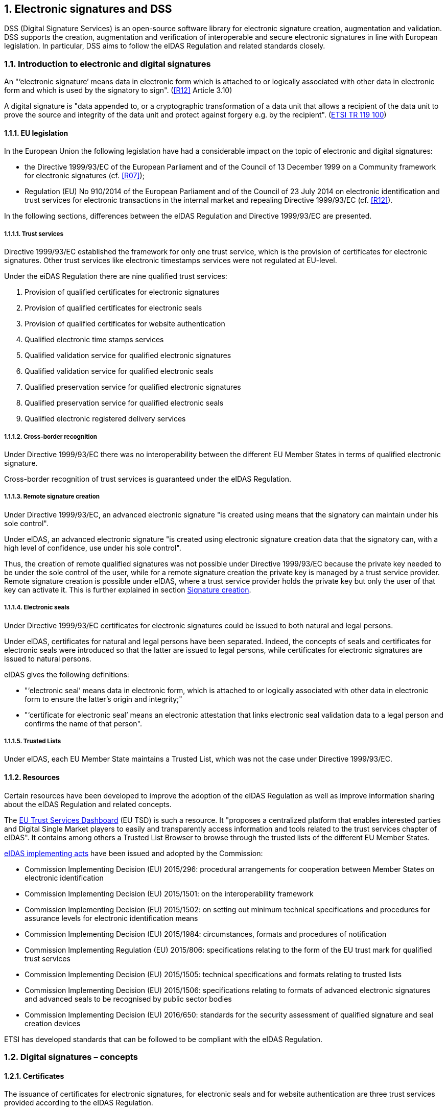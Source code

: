 :sectnums:
:sectnumlevels: 5
:sourcetestdir: ../../../test/java
:samplesdir: ../_samples
:imagesdir: images/

== Electronic signatures and DSS

DSS (Digital Signature Services) is an open-source software library for electronic signature creation, augmentation and validation. DSS supports the creation, augmentation and verification of interoperable and secure electronic signatures in line with European legislation. In particular, DSS aims to follow the eIDAS Regulation and related standards closely.

=== Introduction to electronic and digital signatures

An "‘electronic signature’ means data in electronic form which is attached to or logically associated with other data
in electronic form and which is used by the signatory to sign". (<<R12>> Article 3.10)

A digital signature is "data appended to, or a cryptographic transformation of a data unit that allows a recipient
of the data unit to prove the source and integrity of the data unit and protect against forgery e.g. by the recipient".
(https://www.etsi.org/deliver/etsi_tr/119100_119199/119100/01.01.01_60/tr_119100v010101p.pdf[ETSI TR 119 100])

==== EU legislation
In the European Union the following legislation have had a considerable impact on the topic of electronic and digital signatures:

* the Directive 1999/93/EC of the European Parliament and of the Council of 13 December 1999 on a Community framework for electronic signatures (cf. <<R07>>);
* Regulation (EU) No 910/2014 of the European Parliament and of the Council of 23 July 2014 on electronic identification and trust services for electronic transactions in the internal market and repealing Directive 1999/93/EC (cf. <<R12>>).

In the following sections, differences between the eIDAS Regulation and Directive 1999/93/EC are presented.


===== Trust services
Directive 1999/93/EC established the framework for only one trust service, which is the provision of certificates for electronic signatures. Other trust services like electronic timestamps services were not regulated at EU-level.

Under the eiDAS Regulation there are nine qualified trust services:

1. Provision of qualified certificates for electronic signatures
2. Provision of qualified certificates for electronic seals
3. Provision of qualified certificates for website authentication
4. Qualified electronic time stamps services
5. Qualified validation service for qualified electronic signatures
6. Qualified validation service for qualified electronic seals
7. Qualified preservation service for qualified electronic signatures
8. Qualified preservation service for qualified electronic seals
9. Qualified electronic registered delivery services

===== Cross-border recognition
Under Directive 1999/93/EC there was no interoperability between the different EU Member States in terms of qualified electronic signature.

Cross-border recognition of trust services is guaranteed under the eIDAS Regulation.

===== Remote signature creation
Under Directive 1999/93/EC, an advanced electronic signature "is created using means that the signatory can maintain under his sole control".

Under eIDAS, an advanced electronic signature "is created using electronic signature creation data that the signatory can, with a high level of confidence, use under his sole control".

Thus, the creation of remote qualified signatures was not possible under Directive 1999/93/EC because the private key needed to be under the sole control of the user, while for a remote signature creation the private key is managed by a trust service provider.
Remote signature creation is possible under eIDAS, where a trust service provider holds the private key but only the user of that key can activate it. This is further explained in section <<SignatureCreation>>.


===== Electronic seals
Under Directive 1999/93/EC certificates for electronic signatures could be issued to both natural and legal persons.

Under eIDAS, certificates for natural and legal persons have been separated. Indeed, the concepts of seals and certificates for electronic seals were introduced so that the latter are issued to legal persons, while certificates for electronic signatures are issued to natural persons.

eIDAS gives the following definitions:

* "‘electronic seal’ means data in electronic form, which is attached to or logically associated with other data in electronic form to ensure the latter’s origin and integrity;"
* "‘certificate for electronic seal’ means an electronic attestation that links electronic seal validation data to a legal person and confirms the name of that person".

===== Trusted Lists
Under eIDAS, each EU Member State maintains a Trusted List, which was not the case under Directive 1999/93/EC.

==== Resources
Certain resources have been developed to improve the adoption of the eIDAS Regulation as well as improve information sharing about the eIDAS Regulation and related concepts.

The https://esignature.ec.europa.eu/efda/home/#/screen/home[EU Trust Services Dashboard] (EU TSD) is such a resource. It "proposes a centralized platform that enables interested parties and Digital Single Market players to easily and transparently access information and tools related to the trust services chapter of eIDAS".
It contains among others a Trusted List Browser to browse through the trusted lists of the different EU Member States.

https://ec.europa.eu/futurium/en/content/eidas-implementing-acts.html[eIDAS implementing acts] have been issued and adopted by the Commission:

* Commission Implementing Decision (EU) 2015/296: procedural arrangements for cooperation between Member States on electronic identification
* Commission Implementing Decision (EU) 2015/1501: on the interoperability framework
* Commission Implementing Decision (EU) 2015/1502: on setting out minimum technical specifications and procedures for assurance levels for electronic identification means
* Commission Implementing Decision (EU) 2015/1984: circumstances, formats and procedures of notification
* Commission Implementing Regulation (EU) 2015/806: specifications relating to the form of the EU trust mark for qualified trust services
* Commission Implementing Decision (EU) 2015/1505: technical specifications and formats relating to trusted lists
* Commission Implementing Decision (EU) 2015/1506: specifications relating to formats of advanced electronic signatures and advanced seals to be recognised by public sector bodies
* Commission Implementing Decision (EU) 2016/650: standards for the security assessment of qualified signature and seal creation devices

ETSI has developed standards that can be followed to be compliant with the eIDAS Regulation.

[[DigitalSignatureConcepts]]
=== Digital signatures – concepts
==== Certificates
The issuance of certificates for electronic signatures, for electronic seals and for website authentication are three trust services provided according to the eIDAS Regulation.

* A "‘certificate for electronic signature’ means an electronic attestation which links electronic signature validation data to a natural person and confirms at least the name or the pseudonym of that person". (cf. eIDAS Article 3.14)
* A "‘certificate for electronic seal’ means an electronic attestation that links electronic seal validation data to a legal person and confirms the name of that person". (cf. eIDAS Article 3.29)
* A "‘certificate for website authentication’ means an attestation that makes it possible to authenticate a website and links the website to the natural or legal person to whom the certificate is issued". (cf. eIDAS Article 3.38)

Moreover, certificates can have a qualified status.

* A "‘qualified certificate for electronic signature’ means a certificate for electronic signatures, that is issued by a qualified trust service provider and meets the requirements laid down in Annex I". (cf. eIDAS Article 3.15)
QES are based on a QCert
* A "‘qualified certificate for electronic seal’ means a certificate for an electronic seal, that is issued by a qualified trust service provider and meets the requirements laid down in Annex III". (cf. eIDAS Article 3.30)
* A "‘qualified certificate for website authentication’ means a certificate for website authentication, which is issued by a qualified trust service provider and meets the requirements laid down in Annex IV". (cf. eIDAS Article 3.39)

Use cases:

* To electronically sign a document, a signing certificate (that proves the signer's identity) and the access to its associated private key is needed.
* To electronically validate a signed document the signer's certificate containing the public key is needed. To give a more colourful example: when a digitally signed document is sent to a given person or organization in order to be validated, the certificate with the public key used to create the signature must also be provided.


==== Certificate Revocation Lists (CRLs) / Online Certificate Status Protocol (OCSPs)
CRLs and OCSPs contain a revocation information about a certificate verifying during the signature validation process.

===== CRL

A Certificate Revocation List (CRL) is a "signed list indicating a set of certificates that are no longer considered valid by the certificate issuer". (cf. ETSI EN 319 102-1)


===== OCSP

"The Online Certificate Status Protocol (OCSP) enables applications to determine the (revocation) state of identified certificates. OCSP may be used to satisfy some of the operational requirements of providing more timely revocation information than is possible with CRLs and may also be used to obtain additional status information. An OCSP client issues a status request to an OCSP responder and suspends acceptance of the certificates in question until the responder provides a response.

This protocol specifies the data that needs to be exchanged between an application checking the status of one or more certificates and the server providing the corresponding status." (cf. RFC 6960)

[[Timestamps]]
==== Timestamps

"Time-stamping is critical for digital signatures in order to know whether the digital signature was affixed during the validity period of the certificate. One method of assuring the signing time is to affix a time-stamp bound to the signature." (cf. ETSI EN 319 422)

As defined by the ETSI EN 319 422 standard:

* time-stamp: data in electronic form which binds other electronic data to a particular time establishing evidence that these data existed at that time
* time-stamp token: data object defined in IETF RFC 3161 [1], representing a time-stamp
* Time-Stamping Authority (TSA): Trust Service Provider which issues time-stamp using one or more time-stamping units
* Time-Stamping Unit (TSU): set of hardware and software which is managed as a unit and has a single time-stamp signing key active at a time

A timestamp can have a qualified status if it follows stricter requirements. In that case, it "shall enjoy the presumption of the accuracy of the date and the time it indicates and the integrity of the data to which the date and time are bound." (cf. eIDAS Article 41)


==== Trust Anchors

A Trust Anchor is an "entity that is trusted by a relying party and used for validating certificates in certification paths". (cf. ETSI EN 319 411-1)

RFC 520 defines a Trust anchor as being the end point of a certificate validation process. (I did not find it in this RFC but cf. https://ec.europa.eu/cefdigital/wiki/display/ESIGKB/When+validating+a+qualified+certificate+what+is+the+related+Trust+Anchor[CEF eSignatures Knowledge Base]) TODO: Remove this sentence? !!!

A Trust Anchor can be a Root CA but not necessarily.

In the context of Trusted Lists, the ETSI TS 119 612 standard states that: "When "Service digital identifiers" are used as trust anchors in the context of validating electronic signatures for which signer's certificate is to be validated against TL information, only the public key and the associated subject name are needed as trust anchor information. When more than one certificate are representing the public key identifying the service, they are considered as trust anchor certificates conveying identical information with regard to the information strictly required as trust anchor information."


[[EUTrustedLists]]
==== Trusted lists (TLs)
===== European Union Member State Trusted Lists (EU MS TLs)

A Trusted List is a "list that provides information about the status and the status history of the trust services from trust service providers regarding compliance with the applicable requirements and the relevant provisions of the applicable legislation" (cf. ETSI TS 119 612)

“Trusted […] lists enable in practice any interested party to determine whether a trust service is or was operating in compliance with relevant requirements, currently or at a given time in the past (e.g. at the time the service was provided, or at the time at which a transaction reliant on that service took place). In order to fulfil this requirement, [...] trusted lists have four major components, in a structured relationship. These components:

* provide information on the issuing scheme, i.e. the relevant scheme underlying the issuance and maintenance of the TL;
* identify the TSPs recognized by the scheme;
* indicate the service(s) provided by these TSPs, their type and the current status of the service(s);
* indicate for each service the status history of that service." (cf. ETSI TS 119 612)

The Trusted Lists can potentially provide "additional relevant information helping the relying party to validate the trust service or its outputs like certificates, signatures or seals, time-stamps" (ETSI TS 119 612)

There is one Trusted List per EU Member State.

===== List Of Trusted Lists (LOTL)
The List Of Trusted Lists (LOTL) is "a central list with links to the locations where the national trusted lists are published as notified by Member States." (ETSI TS 119 612)

The "LOTL also plays an important role in authenticating EU MS trusted lists. Each national trusted list is electronically signed/or sealed by its MS scheme operator and the certificate to be used to verify such a signature/seal is included in the LOTL after notification to the European Commission. The authenticity and integrity of the machine processable version of the LOTL is ensured through a qualified electronic signature or seal supported by a qualified certificate which can be authenticated and directly trusted through one of the digests published in the Official Journal of the European Union." (ETSI TS 119 612)


==== Certificate path validation

A certificate path (chain) validation is a "process of verifying and confirming that a certificate path (chain) is valid". (cf. ETSI EN 319 102-1)

"Certificate path validation based upon X.509 (see IETF RFC 5280 [12]) or ETSI TS 102 853 [i.1] on signature verification requires information on CA certificates that can be used as trust anchors for an application  requiring a particular trust service." (cf. ETSI TS 119 612)

As defined by the RFC 5280: "Certification path validation procedures for the Internet PKI are based on the algorithm supplied in [X.509]. Certification path processing verifies the binding between the subject distinguished name and/or subject alternative name and subject public key. The binding is limited by constraints that are specified in the certificates that comprise the path and inputs that are specified by the relying party."

the following image illustrates the Certification Path Processing Flowchart (RFC 5280 Figure 2).

image::Certification-Path-Processing-Flowchart.PNG[]


[[SignatureCreation]]
==== Signature creation
===== Signature Creation Device (SCDev)
A Signature Creation Device (SCDev) is hardware that generates the cryptographic element of an electronic signature.
This device can be local, for example a secure smartcard or USB token, or remote, for example an HSM managed by a QTSP.

When the SCDev meets certain strict requirements it can get the qualified status. It is then referred to as a QSCD. A QSCD is necessary to generate a QES.

===== Hardware Security Module (HSM)
A Hardware Security Module (HSM) is tamper resistant hardware used to generate, store, manage and protect signing keys and to perform remote signing.

It is an essential component of a Qualified Signature Creation Device (QSCD).
Indeed, when a Signature Activation Module (SAM) is used to run code on the HSM that will sign documents, the combination of the two can be considered as a QSCD.


==== Signature validation
Following the ETSI EN 319 102-1 standard:

“A signature validation application (SVA) receives an AdES digital signature and other input from the driving application (DA). The SVA shall validate the signature against a signature validation policy, consisting of a set of validation constraints, and shall output a status indication and validation report providing the details of the technical validation of each of the applicable constraints, which can be relevant for the DA in interpreting the results.

[…] Several validation building blocks are applied: signature format, signing certificate validity, cryptographic verification, etc. The status indication of each single validation building block shall be one of the following values: PASSED, FAILED or INDETERMINATE.

*TOTAL-PASSED*: when the cryptographic checks of the signature (including checks of hashes of individual data objects that have been signed indirectly) succeeded as well as all checks prescribed by the signature validation policy have been passed. +
*TOTAL-FAILED*: the cryptographic checks of the signature failed (including checks of hashes of individual data objects that have been signed indirectly), or it is proven that the generation of the signature was after the revocation of the signing certificate, or because the signature is not conformant to one of the base standards to the extent that the cryptographic verification building block is unable to process it. +
*INDETERMINATE*: the results of the performed checks do not allow to ascertain the signature to be TOTAL-PASSED or TOTAL-FAILED.”

=== Digital signatures in DSS
==== Tokens in DSS
The Token class is the base class for the different types of tokens used in the process of signature validation which are certificates, OCSPs, CRLs and timestamps. These tokens can be described as follows

* *CertificateToken:* Whenever the signature validation process encounters an X509Certificate a certificateToken is created. This class encapsulates some frequently used information: a certificate comes from a certain context (Trusted List, CertStore, Signature), has revocation data, etc. To expedite the processing of such information, they are kept in cache.
* *RevocationToken:* Represents a revocation data token. It can be a CRLToken or an OCSPToken.
    ** *CRLToken:* Represents a CRL and provides the information about its validity.
    ** *OCSPToken:* OCSP Signed Token which encapsulate BasicOCSPResp (BC).
* *TimestampToken:* SignedToken containing a TimeStamp.
    ** *PdfTimestampToken:* Specific class for a PDF TimestampToken

==== Compliance to ETSI standards
XAdES digital signatures are compliant with ETSI EN 319 132 part 1-2 (<<R01>>).

CAdES digital signatures are compliant with ETSI EN 319 122 part 1-2 (<<R02>>).

PAdES digital signatures are compliant with ETSI EN 319 142 part 1-2 (<<R03>>).

JAdES digital signatures are compliant with ETSI TS 119 182 part 1 (<<R05>>).

ASiC signature containers are compliant with ETSI EN 319 162 part 1-2 (<<R04>>).

Creation and validation of AdES digital signatures are compliant with ETSI EN 319 102-1 (<<R09>>) and ETSI TS 119 102-2 (<<R13>>).

The determination of the certificate qualification is compliant with ETSI TS 119 172-4 (<<R10>>).

Trusted lists processes are compliant with ETSI TS 119 612 (<<R11>>).

Procedures for using and interpreting EU Member States national trusted lists, such as determining the qualified status of a timestamp or of an SSL certificate, are compliant with ETSI TS 119 615 (<<R14>>).

==== Out of the EU context
DSS is not limited to EU contexts. It can be used in non-EU contexts with all its basic functions, i.e. signature, extension, validation, etc.

An example would be the configuration of trust anchors (see section <<TrustAnchorConfiguration>>). The certificate sources can be configured from a TrustStore (kind of keystore which only contains certificates), a trusted list and/or a list of trusted lists.
In case of an EU context you could use any of these three trust anchors.
For a non-EU context you could use a trust store or a non-EU trusted list.
However, non-EU TLs are supported by DSS only if they have the same XML structure as EU TLs, i.e. if they are compliant with the XSD schema. Another constraint is that there is no guarantee for a proper qualification determination as the non-EU TL shall also be compliant with EU regulations.
